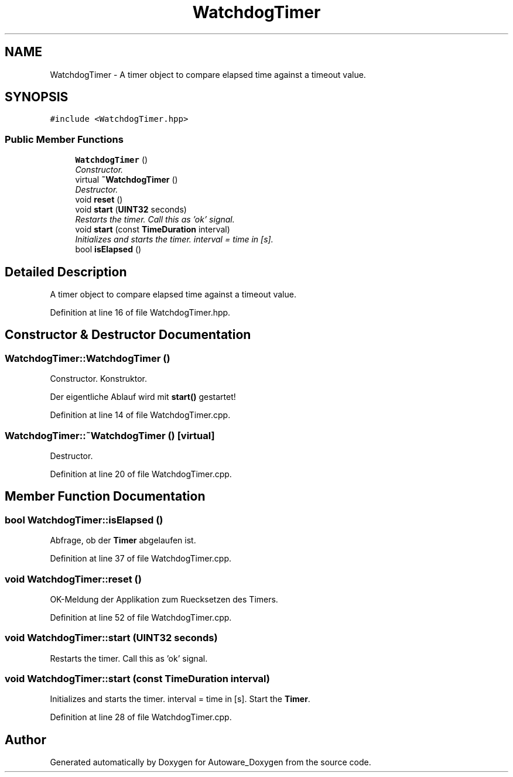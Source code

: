 .TH "WatchdogTimer" 3 "Fri May 22 2020" "Autoware_Doxygen" \" -*- nroff -*-
.ad l
.nh
.SH NAME
WatchdogTimer \- A timer object to compare elapsed time against a timeout value\&.  

.SH SYNOPSIS
.br
.PP
.PP
\fC#include <WatchdogTimer\&.hpp>\fP
.SS "Public Member Functions"

.in +1c
.ti -1c
.RI "\fBWatchdogTimer\fP ()"
.br
.RI "\fIConstructor\&. \fP"
.ti -1c
.RI "virtual \fB~WatchdogTimer\fP ()"
.br
.RI "\fIDestructor\&. \fP"
.ti -1c
.RI "void \fBreset\fP ()"
.br
.ti -1c
.RI "void \fBstart\fP (\fBUINT32\fP seconds)"
.br
.RI "\fIRestarts the timer\&. Call this as 'ok' signal\&. \fP"
.ti -1c
.RI "void \fBstart\fP (const \fBTimeDuration\fP interval)"
.br
.RI "\fIInitializes and starts the timer\&. interval = time in [s]\&. \fP"
.ti -1c
.RI "bool \fBisElapsed\fP ()"
.br
.in -1c
.SH "Detailed Description"
.PP 
A timer object to compare elapsed time against a timeout value\&. 
.PP
Definition at line 16 of file WatchdogTimer\&.hpp\&.
.SH "Constructor & Destructor Documentation"
.PP 
.SS "WatchdogTimer::WatchdogTimer ()"

.PP
Constructor\&. Konstruktor\&.
.PP
Der eigentliche Ablauf wird mit \fBstart()\fP gestartet! 
.PP
Definition at line 14 of file WatchdogTimer\&.cpp\&.
.SS "WatchdogTimer::~WatchdogTimer ()\fC [virtual]\fP"

.PP
Destructor\&. 
.PP
Definition at line 20 of file WatchdogTimer\&.cpp\&.
.SH "Member Function Documentation"
.PP 
.SS "bool WatchdogTimer::isElapsed ()"
Abfrage, ob der \fBTimer\fP abgelaufen ist\&. 
.PP
Definition at line 37 of file WatchdogTimer\&.cpp\&.
.SS "void WatchdogTimer::reset ()"
OK-Meldung der Applikation zum Ruecksetzen des Timers\&. 
.PP
Definition at line 52 of file WatchdogTimer\&.cpp\&.
.SS "void WatchdogTimer::start (\fBUINT32\fP seconds)"

.PP
Restarts the timer\&. Call this as 'ok' signal\&. 
.SS "void WatchdogTimer::start (const \fBTimeDuration\fP interval)"

.PP
Initializes and starts the timer\&. interval = time in [s]\&. Start the \fBTimer\fP\&. 
.PP
Definition at line 28 of file WatchdogTimer\&.cpp\&.

.SH "Author"
.PP 
Generated automatically by Doxygen for Autoware_Doxygen from the source code\&.
